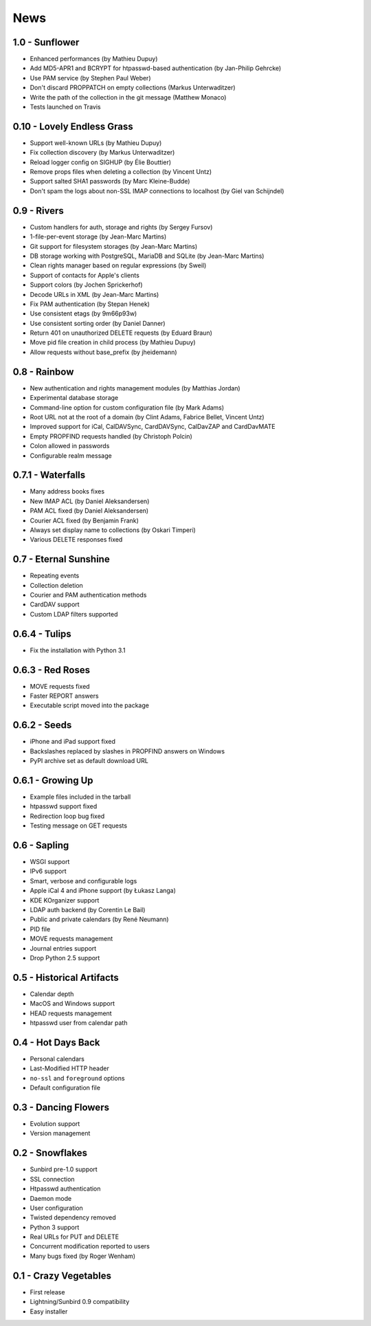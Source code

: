 ======
 News
======


1.0 - Sunflower
===============

* Enhanced performances (by Mathieu Dupuy)
* Add MD5-APR1 and BCRYPT for htpasswd-based authentication (by Jan-Philip Gehrcke)
* Use PAM service (by Stephen Paul Weber)
* Don't discard PROPPATCH on empty collections (Markus Unterwaditzer)
* Write the path of the collection in the git message (Matthew Monaco)
* Tests launched on Travis


0.10 - Lovely Endless Grass
===========================

* Support well-known URLs (by Mathieu Dupuy)
* Fix collection discovery (by Markus Unterwaditzer)
* Reload logger config on SIGHUP (by Élie Bouttier)
* Remove props files when deleting a collection (by Vincent Untz)
* Support salted SHA1 passwords (by Marc Kleine-Budde)
* Don't spam the logs about non-SSL IMAP connections to localhost (by Giel van Schijndel)


0.9 - Rivers
============

* Custom handlers for auth, storage and rights (by Sergey Fursov)
* 1-file-per-event storage (by Jean-Marc Martins)
* Git support for filesystem storages (by Jean-Marc Martins)
* DB storage working with PostgreSQL, MariaDB and SQLite (by Jean-Marc Martins)
* Clean rights manager based on regular expressions (by Sweil)
* Support of contacts for Apple's clients
* Support colors (by Jochen Sprickerhof)
* Decode URLs in XML (by Jean-Marc Martins)
* Fix PAM authentication (by Stepan Henek)
* Use consistent etags (by 9m66p93w)
* Use consistent sorting order (by Daniel Danner)
* Return 401 on unauthorized DELETE requests (by Eduard Braun)
* Move pid file creation in child process (by Mathieu Dupuy)
* Allow requests without base_prefix (by jheidemann)


0.8 - Rainbow
=============

* New authentication and rights management modules (by Matthias Jordan)
* Experimental database storage
* Command-line option for custom configuration file (by Mark Adams)
* Root URL not at the root of a domain (by Clint Adams, Fabrice Bellet, Vincent Untz)
* Improved support for iCal, CalDAVSync, CardDAVSync, CalDavZAP and CardDavMATE
* Empty PROPFIND requests handled (by Christoph Polcin)
* Colon allowed in passwords
* Configurable realm message


0.7.1 - Waterfalls
==================

* Many address books fixes
* New IMAP ACL (by Daniel Aleksandersen)
* PAM ACL fixed (by Daniel Aleksandersen)
* Courier ACL fixed (by Benjamin Frank)
* Always set display name to collections (by Oskari Timperi)
* Various DELETE responses fixed


0.7 - Eternal Sunshine
======================

* Repeating events
* Collection deletion
* Courier and PAM authentication methods
* CardDAV support
* Custom LDAP filters supported


0.6.4 - Tulips
==============

* Fix the installation with Python 3.1


0.6.3 - Red Roses
=================

* MOVE requests fixed
* Faster REPORT answers
* Executable script moved into the package


0.6.2 - Seeds
=============

* iPhone and iPad support fixed
* Backslashes replaced by slashes in PROPFIND answers on Windows
* PyPI archive set as default download URL


0.6.1 - Growing Up
==================

* Example files included in the tarball
* htpasswd support fixed
* Redirection loop bug fixed
* Testing message on GET requests


0.6 - Sapling
=============

* WSGI support
* IPv6 support
* Smart, verbose and configurable logs
* Apple iCal 4 and iPhone support (by Łukasz Langa)
* KDE KOrganizer support
* LDAP auth backend (by Corentin Le Bail)
* Public and private calendars (by René Neumann)
* PID file
* MOVE requests management
* Journal entries support
* Drop Python 2.5 support


0.5 - Historical Artifacts
==========================

* Calendar depth
* MacOS and Windows support
* HEAD requests management
* htpasswd user from calendar path


0.4 - Hot Days Back
===================

* Personal calendars
* Last-Modified HTTP header
* ``no-ssl`` and ``foreground`` options
* Default configuration file


0.3 - Dancing Flowers
=====================

* Evolution support
* Version management


0.2 - Snowflakes
================

* Sunbird pre-1.0 support
* SSL connection
* Htpasswd authentication
* Daemon mode
* User configuration
* Twisted dependency removed
* Python 3 support
* Real URLs for PUT and DELETE
* Concurrent modification reported to users
* Many bugs fixed (by Roger Wenham)


0.1 - Crazy Vegetables
======================

* First release
* Lightning/Sunbird 0.9 compatibility
* Easy installer
